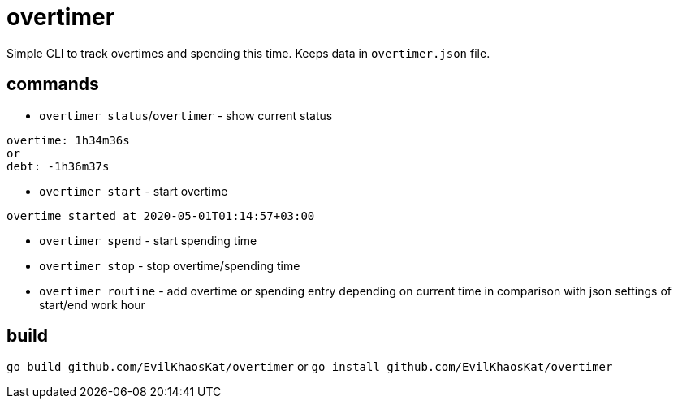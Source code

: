 = overtimer

Simple CLI to track overtimes and spending this time.
Keeps data in `overtimer.json` file.

== commands

* `overtimer status`/`overtimer` - show current status

----
overtime: 1h34m36s
or
debt: -1h36m37s
----

* `overtimer start` - start overtime

----
overtime started at 2020-05-01T01:14:57+03:00
----

* `overtimer spend` - start spending time

* `overtimer stop` - stop overtime/spending time

* `overtimer routine` - add overtime or spending entry depending on current time in comparison with json settings of start/end work hour

== build

`go build github.com/EvilKhaosKat/overtimer`
or
`go install github.com/EvilKhaosKat/overtimer`